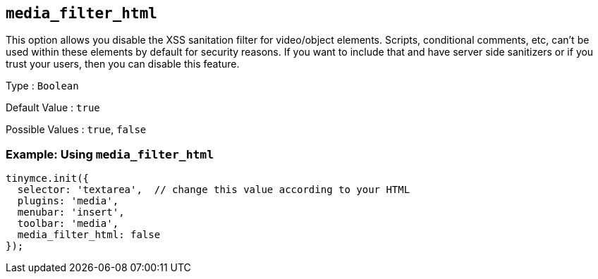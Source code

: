 == `+media_filter_html+`

This option allows you disable the XSS sanitation filter for video/object elements. Scripts, conditional comments, etc, can't be used within these elements by default for security reasons. If you want to include that and have server side sanitizers or if you trust your users, then you can disable this feature.

Type : `+Boolean+`

Default Value : `+true+`

Possible Values : `+true+`, `+false+`

=== Example: Using `+media_filter_html+`

[source,js]
----
tinymce.init({
  selector: 'textarea',  // change this value according to your HTML
  plugins: 'media',
  menubar: 'insert',
  toolbar: 'media',
  media_filter_html: false
});
----
